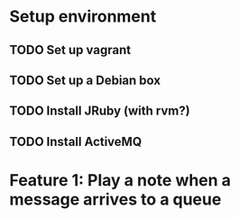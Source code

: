 * Setup environment
** TODO Set up vagrant
** TODO Set up a Debian box
** TODO Install JRuby (with rvm?)
** TODO Install ActiveMQ

* Feature 1: Play a note when a message arrives to a queue
  
